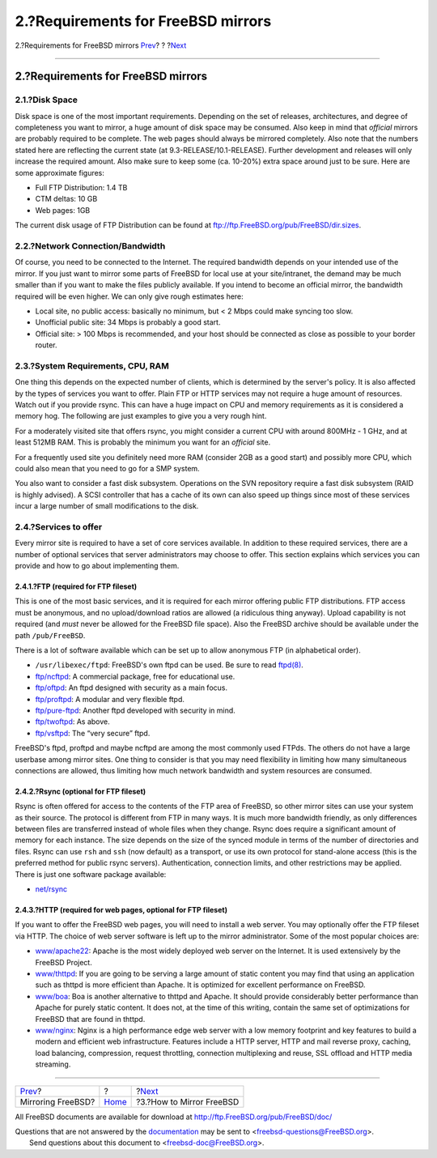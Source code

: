 ===================================
2.?Requirements for FreeBSD mirrors
===================================

.. raw:: html

   <div class="navheader">

2.?Requirements for FreeBSD mirrors
`Prev <index.html>`__?
?
?\ `Next <mirror-howto.html>`__

--------------

.. raw:: html

   </div>

.. raw:: html

   <div class="sect1">

.. raw:: html

   <div class="titlepage" xmlns="">

.. raw:: html

   <div>

.. raw:: html

   <div>

2.?Requirements for FreeBSD mirrors
-----------------------------------

.. raw:: html

   </div>

.. raw:: html

   </div>

.. raw:: html

   </div>

.. raw:: html

   <div class="sect2">

.. raw:: html

   <div class="titlepage" xmlns="">

.. raw:: html

   <div>

.. raw:: html

   <div>

2.1.?Disk Space
~~~~~~~~~~~~~~~

.. raw:: html

   </div>

.. raw:: html

   </div>

.. raw:: html

   </div>

Disk space is one of the most important requirements. Depending on the
set of releases, architectures, and degree of completeness you want to
mirror, a huge amount of disk space may be consumed. Also keep in mind
that *official* mirrors are probably required to be complete. The web
pages should always be mirrored completely. Also note that the numbers
stated here are reflecting the current state (at
9.3-RELEASE/10.1-RELEASE). Further development and releases will only
increase the required amount. Also make sure to keep some (ca. 10-20%)
extra space around just to be sure. Here are some approximate figures:

.. raw:: html

   <div class="itemizedlist">

-  Full FTP Distribution: 1.4 TB

-  CTM deltas: 10 GB

-  Web pages: 1GB

.. raw:: html

   </div>

The current disk usage of FTP Distribution can be found at
ftp://ftp.FreeBSD.org/pub/FreeBSD/dir.sizes.

.. raw:: html

   </div>

.. raw:: html

   <div class="sect2">

.. raw:: html

   <div class="titlepage" xmlns="">

.. raw:: html

   <div>

.. raw:: html

   <div>

2.2.?Network Connection/Bandwidth
~~~~~~~~~~~~~~~~~~~~~~~~~~~~~~~~~

.. raw:: html

   </div>

.. raw:: html

   </div>

.. raw:: html

   </div>

Of course, you need to be connected to the Internet. The required
bandwidth depends on your intended use of the mirror. If you just want
to mirror some parts of FreeBSD for local use at your site/intranet, the
demand may be much smaller than if you want to make the files publicly
available. If you intend to become an official mirror, the bandwidth
required will be even higher. We can only give rough estimates here:

.. raw:: html

   <div class="itemizedlist">

-  Local site, no public access: basically no minimum, but < 2 Mbps
   could make syncing too slow.

-  Unofficial public site: 34 Mbps is probably a good start.

-  Official site: > 100 Mbps is recommended, and your host should be
   connected as close as possible to your border router.

.. raw:: html

   </div>

.. raw:: html

   </div>

.. raw:: html

   <div class="sect2">

.. raw:: html

   <div class="titlepage" xmlns="">

.. raw:: html

   <div>

.. raw:: html

   <div>

2.3.?System Requirements, CPU, RAM
~~~~~~~~~~~~~~~~~~~~~~~~~~~~~~~~~~

.. raw:: html

   </div>

.. raw:: html

   </div>

.. raw:: html

   </div>

One thing this depends on the expected number of clients, which is
determined by the server's policy. It is also affected by the types of
services you want to offer. Plain FTP or HTTP services may not require a
huge amount of resources. Watch out if you provide rsync. This can have
a huge impact on CPU and memory requirements as it is considered a
memory hog. The following are just examples to give you a very rough
hint.

For a moderately visited site that offers rsync, you might consider a
current CPU with around 800MHz - 1 GHz, and at least 512MB RAM. This is
probably the minimum you want for an *official* site.

For a frequently used site you definitely need more RAM (consider 2GB as
a good start) and possibly more CPU, which could also mean that you need
to go for a SMP system.

You also want to consider a fast disk subsystem. Operations on the SVN
repository require a fast disk subsystem (RAID is highly advised). A
SCSI controller that has a cache of its own can also speed up things
since most of these services incur a large number of small modifications
to the disk.

.. raw:: html

   </div>

.. raw:: html

   <div class="sect2">

.. raw:: html

   <div class="titlepage" xmlns="">

.. raw:: html

   <div>

.. raw:: html

   <div>

2.4.?Services to offer
~~~~~~~~~~~~~~~~~~~~~~

.. raw:: html

   </div>

.. raw:: html

   </div>

.. raw:: html

   </div>

Every mirror site is required to have a set of core services available.
In addition to these required services, there are a number of optional
services that server administrators may choose to offer. This section
explains which services you can provide and how to go about implementing
them.

.. raw:: html

   <div class="sect3">

.. raw:: html

   <div class="titlepage" xmlns="">

.. raw:: html

   <div>

.. raw:: html

   <div>

2.4.1.?FTP (required for FTP fileset)
^^^^^^^^^^^^^^^^^^^^^^^^^^^^^^^^^^^^^

.. raw:: html

   </div>

.. raw:: html

   </div>

.. raw:: html

   </div>

This is one of the most basic services, and it is required for each
mirror offering public FTP distributions. FTP access must be anonymous,
and no upload/download ratios are allowed (a ridiculous thing anyway).
Upload capability is not required (and *must* never be allowed for the
FreeBSD file space). Also the FreeBSD archive should be available under
the path ``/pub/FreeBSD``.

There is a lot of software available which can be set up to allow
anonymous FTP (in alphabetical order).

.. raw:: html

   <div class="itemizedlist">

-  ``/usr/libexec/ftpd``: FreeBSD's own ftpd can be used. Be sure to
   read
   `ftpd(8) <http://www.FreeBSD.org/cgi/man.cgi?query=ftpd&sektion=8>`__.

-  `ftp/ncftpd <http://www.freebsd.org/cgi/url.cgi?ports/ftp/ncftpd/pkg-descr>`__:
   A commercial package, free for educational use.

-  `ftp/oftpd <http://www.freebsd.org/cgi/url.cgi?ports/ftp/oftpd/pkg-descr>`__:
   An ftpd designed with security as a main focus.

-  `ftp/proftpd <http://www.freebsd.org/cgi/url.cgi?ports/ftp/proftpd/pkg-descr>`__:
   A modular and very flexible ftpd.

-  `ftp/pure-ftpd <http://www.freebsd.org/cgi/url.cgi?ports/ftp/pure-ftpd/pkg-descr>`__:
   Another ftpd developed with security in mind.

-  `ftp/twoftpd <http://www.freebsd.org/cgi/url.cgi?ports/ftp/twoftpd/pkg-descr>`__:
   As above.

-  `ftp/vsftpd <http://www.freebsd.org/cgi/url.cgi?ports/ftp/vsftpd/pkg-descr>`__:
   The “very secure” ftpd.

.. raw:: html

   </div>

FreeBSD's ftpd, proftpd and maybe ncftpd are among the most commonly
used FTPds. The others do not have a large userbase among mirror sites.
One thing to consider is that you may need flexibility in limiting how
many simultaneous connections are allowed, thus limiting how much
network bandwidth and system resources are consumed.

.. raw:: html

   </div>

.. raw:: html

   <div class="sect3">

.. raw:: html

   <div class="titlepage" xmlns="">

.. raw:: html

   <div>

.. raw:: html

   <div>

2.4.2.?Rsync (optional for FTP fileset)
^^^^^^^^^^^^^^^^^^^^^^^^^^^^^^^^^^^^^^^

.. raw:: html

   </div>

.. raw:: html

   </div>

.. raw:: html

   </div>

Rsync is often offered for access to the contents of the FTP area of
FreeBSD, so other mirror sites can use your system as their source. The
protocol is different from FTP in many ways. It is much more bandwidth
friendly, as only differences between files are transferred instead of
whole files when they change. Rsync does require a significant amount of
memory for each instance. The size depends on the size of the synced
module in terms of the number of directories and files. Rsync can use
``rsh`` and ``ssh`` (now default) as a transport, or use its own
protocol for stand-alone access (this is the preferred method for public
rsync servers). Authentication, connection limits, and other
restrictions may be applied. There is just one software package
available:

.. raw:: html

   <div class="itemizedlist">

-  `net/rsync <http://www.freebsd.org/cgi/url.cgi?ports/net/rsync/pkg-descr>`__

.. raw:: html

   </div>

.. raw:: html

   </div>

.. raw:: html

   <div class="sect3">

.. raw:: html

   <div class="titlepage" xmlns="">

.. raw:: html

   <div>

.. raw:: html

   <div>

2.4.3.?HTTP (required for web pages, optional for FTP fileset)
^^^^^^^^^^^^^^^^^^^^^^^^^^^^^^^^^^^^^^^^^^^^^^^^^^^^^^^^^^^^^^

.. raw:: html

   </div>

.. raw:: html

   </div>

.. raw:: html

   </div>

If you want to offer the FreeBSD web pages, you will need to install a
web server. You may optionally offer the FTP fileset via HTTP. The
choice of web server software is left up to the mirror administrator.
Some of the most popular choices are:

.. raw:: html

   <div class="itemizedlist">

-  `www/apache22 <http://www.freebsd.org/cgi/url.cgi?ports/www/apache22/pkg-descr>`__:
   Apache is the most widely deployed web server on the Internet. It is
   used extensively by the FreeBSD Project.

-  `www/thttpd <http://www.freebsd.org/cgi/url.cgi?ports/www/thttpd/pkg-descr>`__:
   If you are going to be serving a large amount of static content you
   may find that using an application such as thttpd is more efficient
   than Apache. It is optimized for excellent performance on FreeBSD.

-  `www/boa <http://www.freebsd.org/cgi/url.cgi?ports/www/boa/pkg-descr>`__:
   Boa is another alternative to thttpd and Apache. It should provide
   considerably better performance than Apache for purely static
   content. It does not, at the time of this writing, contain the same
   set of optimizations for FreeBSD that are found in thttpd.

-  `www/nginx <http://www.freebsd.org/cgi/url.cgi?ports/www/nginx/pkg-descr>`__:
   Nginx is a high performance edge web server with a low memory
   footprint and key features to build a modern and efficient web
   infrastructure. Features include a HTTP server, HTTP and mail reverse
   proxy, caching, load balancing, compression, request throttling,
   connection multiplexing and reuse, SSL offload and HTTP media
   streaming.

.. raw:: html

   </div>

.. raw:: html

   </div>

.. raw:: html

   </div>

.. raw:: html

   </div>

.. raw:: html

   <div class="navfooter">

--------------

+--------------------------+-------------------------+-----------------------------------+
| `Prev <index.html>`__?   | ?                       | ?\ `Next <mirror-howto.html>`__   |
+--------------------------+-------------------------+-----------------------------------+
| Mirroring FreeBSD?       | `Home <index.html>`__   | ?3.?How to Mirror FreeBSD         |
+--------------------------+-------------------------+-----------------------------------+

.. raw:: html

   </div>

All FreeBSD documents are available for download at
http://ftp.FreeBSD.org/pub/FreeBSD/doc/

| Questions that are not answered by the
  `documentation <http://www.FreeBSD.org/docs.html>`__ may be sent to
  <freebsd-questions@FreeBSD.org\ >.
|  Send questions about this document to <freebsd-doc@FreeBSD.org\ >.
